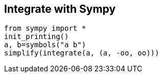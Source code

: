 == Integrate with Sympy

    from sympy import *
    init_printing()
    a, b=symbols("a b")
    simplify(integrate(a, (a, -oo, oo)))
